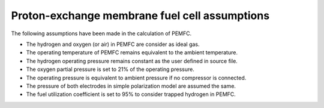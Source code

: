 .. _assumptions-pemfc:

==============================================
Proton-exchange membrane fuel cell assumptions
==============================================
The following assumptions have been made in the calculation of PEMFC.

* The hydrogen and oxygen (or air) in PEMFC are consider as ideal gas.
* The operating temperature of PEMFC remains equivalent to the ambient temperature.
* The hydrogen operating pressure remains constant as the user defined in source file.
* The oxygen partial pressure is set to 21% of the operating pressure.
* The operating pressure is equivalent to ambient pressure if no compressor is connected.
* The pressure of both electrodes in simple polarization model are assumed the same.
* The fuel utilization coefficient is set to 95% to consider trapped hydrogen in PEMFC.

